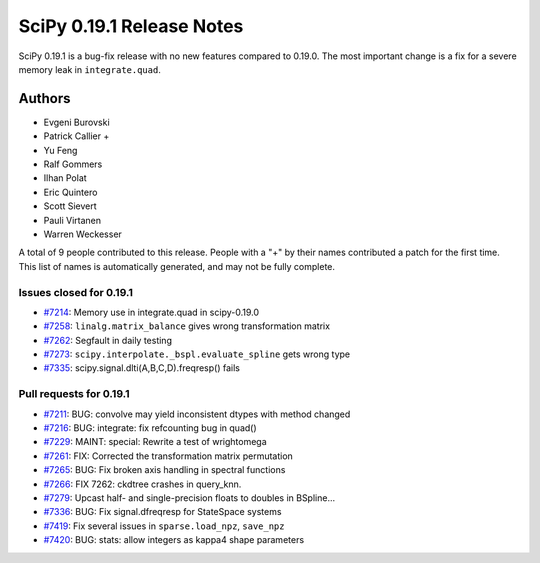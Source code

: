 ==========================
SciPy 0.19.1 Release Notes
==========================

SciPy 0.19.1 is a bug-fix release with no new features compared to 0.19.0.
The most important change is a fix for a severe memory leak in
``integrate.quad``.


Authors
=======

* Evgeni Burovski
* Patrick Callier +
* Yu Feng
* Ralf Gommers
* Ilhan Polat
* Eric Quintero
* Scott Sievert
* Pauli Virtanen
* Warren Weckesser

A total of 9 people contributed to this release.
People with a "+" by their names contributed a patch for the first time.
This list of names is automatically generated, and may not be fully complete.


Issues closed for 0.19.1
------------------------

- `#7214 <https://github.com/scipy/scipy/issues/7214>`__: Memory use in integrate.quad in scipy-0.19.0
- `#7258 <https://github.com/scipy/scipy/issues/7258>`__: ``linalg.matrix_balance`` gives wrong transformation matrix
- `#7262 <https://github.com/scipy/scipy/issues/7262>`__: Segfault in daily testing
- `#7273 <https://github.com/scipy/scipy/issues/7273>`__: ``scipy.interpolate._bspl.evaluate_spline`` gets wrong type
- `#7335 <https://github.com/scipy/scipy/issues/7335>`__: scipy.signal.dlti(A,B,C,D).freqresp() fails


Pull requests for 0.19.1
------------------------

- `#7211 <https://github.com/scipy/scipy/pull/7211>`__: BUG: convolve may yield inconsistent dtypes with method changed
- `#7216 <https://github.com/scipy/scipy/pull/7216>`__: BUG: integrate: fix refcounting bug in quad()
- `#7229 <https://github.com/scipy/scipy/pull/7229>`__: MAINT: special: Rewrite a test of wrightomega
- `#7261 <https://github.com/scipy/scipy/pull/7261>`__: FIX: Corrected the transformation matrix permutation
- `#7265 <https://github.com/scipy/scipy/pull/7265>`__: BUG: Fix broken axis handling in spectral functions
- `#7266 <https://github.com/scipy/scipy/pull/7266>`__: FIX 7262: ckdtree crashes in query_knn.
- `#7279 <https://github.com/scipy/scipy/pull/7279>`__: Upcast half- and single-precision floats to doubles in BSpline...
- `#7336 <https://github.com/scipy/scipy/pull/7336>`__: BUG: Fix signal.dfreqresp for StateSpace systems
- `#7419 <https://github.com/scipy/scipy/pull/7419>`__: Fix several issues in ``sparse.load_npz``, ``save_npz``
- `#7420 <https://github.com/scipy/scipy/pull/7420>`__: BUG: stats: allow integers as kappa4 shape parameters

